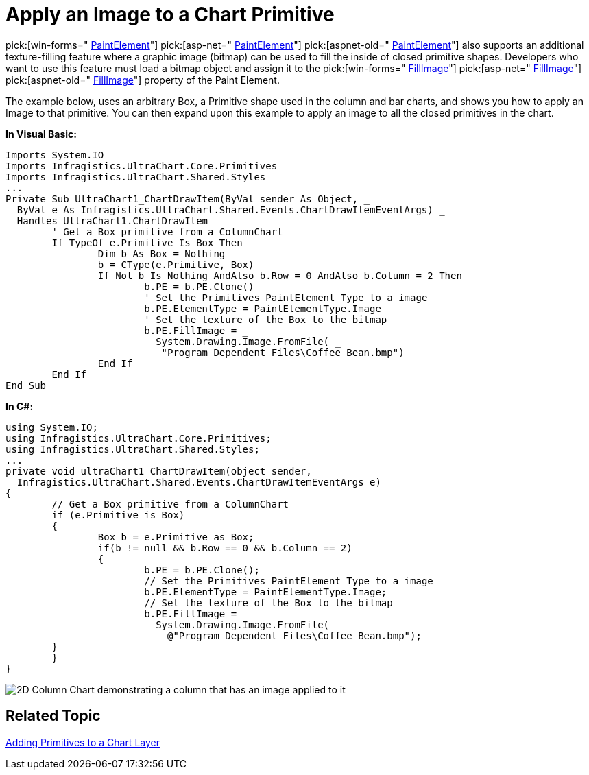 ﻿////

|metadata|
{
    "name": "chart-apply-an-image-to-a-chart-primitive",
    "controlName": ["{WawChartName}"],
    "tags": [],
    "guid": "{91100A59-9731-4799-87F9-1D3BFE886B41}",  
    "buildFlags": [],
    "createdOn": "2006-12-04T00:00:00Z"
}
|metadata|
////

= Apply an Image to a Chart Primitive

pick:[win-forms=" link:infragistics4.win.ultrawinchart.v{ProductVersion}~infragistics.ultrachart.resources.appearance.paintelement.html[PaintElement]"]  pick:[asp-net=" link:infragistics4.webui.ultrawebchart.v{ProductVersion}~infragistics.ultrachart.resources.appearance.paintelement.html[PaintElement]"]  pick:[aspnet-old=" link:infragistics4.webui.ultrawebchart.v{ProductVersion}~infragistics.ultrachart.resources.appearance.paintelement.html[PaintElement]"]  also supports an additional texture-filling feature where a graphic image (bitmap) can be used to fill the inside of closed primitive shapes. Developers who want to use this feature must load a bitmap object and assign it to the  pick:[win-forms=" link:infragistics4.win.ultrawinchart.v{ProductVersion}~infragistics.ultrachart.resources.appearance.paintelement~fillimage.html[FillImage]"]  pick:[asp-net=" link:infragistics4.webui.ultrawebchart.v{ProductVersion}~infragistics.ultrachart.resources.appearance.paintelement~fillimage.html[FillImage]"]  pick:[aspnet-old=" link:infragistics4.webui.ultrawebchart.v{ProductVersion}~infragistics.ultrachart.resources.appearance.paintelement~fillimage.html[FillImage]"]  property of the Paint Element.

The example below, uses an arbitrary Box, a Primitive shape used in the column and bar charts, and shows you how to apply an Image to that primitive. You can then expand upon this example to apply an image to all the closed primitives in the chart.

*In Visual Basic:*

----
Imports System.IO
Imports Infragistics.UltraChart.Core.Primitives
Imports Infragistics.UltraChart.Shared.Styles
...
Private Sub UltraChart1_ChartDrawItem(ByVal sender As Object, _
  ByVal e As Infragistics.UltraChart.Shared.Events.ChartDrawItemEventArgs) _
  Handles UltraChart1.ChartDrawItem
	' Get a Box primitive from a ColumnChart
	If TypeOf e.Primitive Is Box Then
		Dim b As Box = Nothing
		b = CType(e.Primitive, Box)
		If Not b Is Nothing AndAlso b.Row = 0 AndAlso b.Column = 2 Then
			b.PE = b.PE.Clone()
			' Set the Primitives PaintElement Type to a image
			b.PE.ElementType = PaintElementType.Image
			' Set the texture of the Box to the bitmap
			b.PE.FillImage = _
			  System.Drawing.Image.FromFile( _
			   "Program Dependent Files\Coffee Bean.bmp")
		End If
	End If
End Sub
----

*In C#:*

----
using System.IO;
using Infragistics.UltraChart.Core.Primitives;
using Infragistics.UltraChart.Shared.Styles;
...
private void ultraChart1_ChartDrawItem(object sender, 
  Infragistics.UltraChart.Shared.Events.ChartDrawItemEventArgs e)
{
	// Get a Box primitive from a ColumnChart
	if (e.Primitive is Box)
	{
		Box b = e.Primitive as Box;
		if(b != null && b.Row == 0 && b.Column == 2)
		{
			b.PE = b.PE.Clone();
			// Set the Primitives PaintElement Type to a image
			b.PE.ElementType = PaintElementType.Image;
			// Set the texture of the Box to the bitmap
			b.PE.FillImage = 
			  System.Drawing.Image.FromFile(
			    @"Program Dependent Files\Coffee Bean.bmp");
        }
	}
}
----

image::images/Chart_Apply_an_Image_to_a_Chart_Primitive_01.png[2D Column Chart demonstrating a column that has an image applied to it, based on the code listed above.]

== Related Topic

link:chart-adding-primitives-to-a-chart-layer.html[Adding Primitives to a Chart Layer]